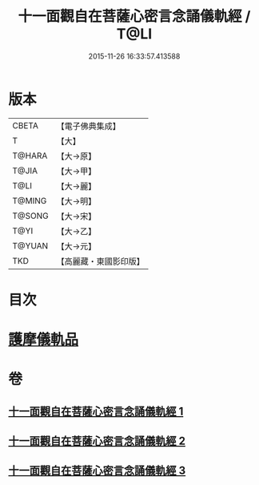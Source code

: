 #+TITLE: 十一面觀自在菩薩心密言念誦儀軌經 / T@LI
#+DATE: 2015-11-26 16:33:57.413588
* 版本
 |     CBETA|【電子佛典集成】|
 |         T|【大】     |
 |    T@HARA|【大→原】   |
 |     T@JIA|【大→甲】   |
 |      T@LI|【大→麗】   |
 |    T@MING|【大→明】   |
 |    T@SONG|【大→宋】   |
 |      T@YI|【大→乙】   |
 |    T@YUAN|【大→元】   |
 |       TKD|【高麗藏・東國影印版】|

* 目次
* [[file:KR6j0275_003.txt::0146b21][護摩儀軌品]]
* 卷
** [[file:KR6j0275_001.txt][十一面觀自在菩薩心密言念誦儀軌經 1]]
** [[file:KR6j0275_002.txt][十一面觀自在菩薩心密言念誦儀軌經 2]]
** [[file:KR6j0275_003.txt][十一面觀自在菩薩心密言念誦儀軌經 3]]
